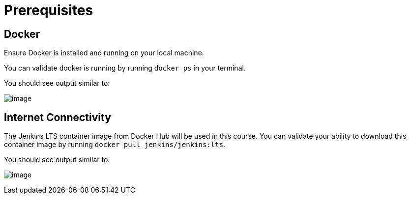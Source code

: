 = Prerequisites

== Docker

Ensure Docker is installed and running on your local machine.

You can validate docker is running by running `docker ps` in your
terminal.

You should see output similar to:

image:../_images//empty_docker_ps.png[image]

== Internet Connectivity

The Jenkins LTS container image from Docker Hub will be used in this
course. You can validate your ability to download this container image
by running `docker pull jenkins/jenkins:lts`.

You should see output similar to:

image:../_images/docker_pull_jenkins.png[image]
